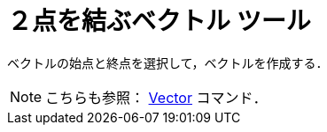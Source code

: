 = ２点を結ぶベクトル ツール
ifdef::env-github[:imagesdir: /ja/modules/ROOT/assets/images]

ベクトルの始点と終点を選択して，ベクトルを作成する．

[NOTE]
====

こちらも参照： xref:/commands/Vector.adoc[Vector] コマンド．

====
